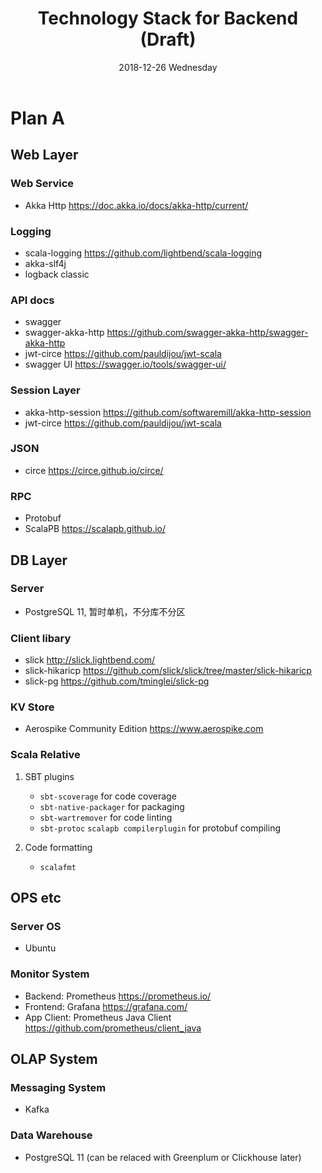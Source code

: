 #+TITLE: Technology Stack for Backend (Draft)
#+DATE: 2018-12-26 Wednesday
#+LaTeX_CLASS: org-article

* Plan A

** Web Layer

*** Web Service
- Akka Http [[https://doc.akka.io/docs/akka-http/current/]]

*** Logging
- scala-logging [[https://github.com/lightbend/scala-logging]]
- akka-slf4j 
- logback classic

*** API docs
- swagger
- swagger-akka-http [[https://github.com/swagger-akka-http/swagger-akka-http]] 
- jwt-circe [[https://github.com/pauldijou/jwt-scala]]
- swagger UI [[https://swagger.io/tools/swagger-ui/]]
  
*** Session Layer
- akka-http-session [[https://github.com/softwaremill/akka-http-session]]
-  jwt-circe [[https://github.com/pauldijou/jwt-scala]]

*** JSON
- circe [[https://circe.github.io/circe/]]

*** RPC
- Protobuf 
- ScalaPB https://scalapb.github.io/
  
** DB Layer

*** Server
- PostgreSQL 11, 暂时单机，不分库不分区

*** Client libary
- slick [[http://slick.lightbend.com/]] 
- slick-hikaricp [[https://github.com/slick/slick/tree/master/slick-hikaricp]]
- slick-pg https://github.com/tminglei/slick-pg

*** KV Store
- Aerospike Community Edition [[https://www.aerospike.com]]

*** Scala Relative

**** SBT plugins
- ~sbt-scoverage~ for code coverage
- ~sbt-native-packager~ for packaging
- ~sbt-wartremover~ for code linting
- ~sbt-protoc~ ~scalapb compilerplugin~ for protobuf compiling

**** Code formatting
- ~scalafmt~

** OPS etc

*** Server OS
- Ubuntu

*** Monitor System
- Backend: Prometheus https://prometheus.io/
- Frontend: Grafana https://grafana.com/
- App Client: Prometheus Java Client https://github.com/prometheus/client_java
  
** OLAP System 

*** Messaging System
- Kafka

*** Data Warehouse
- PostgreSQL 11 (can be relaced with Greenplum or Clickhouse later)
